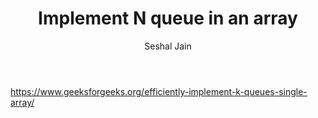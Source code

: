 #+TITLE: Implement N queue in an array
#+AUTHOR: Seshal Jain
#+TAGS[]: st_q
https://www.geeksforgeeks.org/efficiently-implement-k-queues-single-array/

